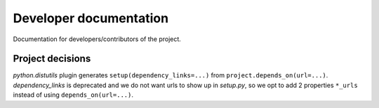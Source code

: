 Developer documentation
=======================

Documentation for developers/contributors of the project.

Project decisions
-----------------
`python.distutils` plugin generates ``setup(dependency_links=...)`` from
``project.depends_on(url=...)``. `dependency_links` is deprecated and we do not
want urls to show up in `setup.py`, so we opt to add 2 properties ``*_urls``
instead of using ``depends_on(url=...)``.
